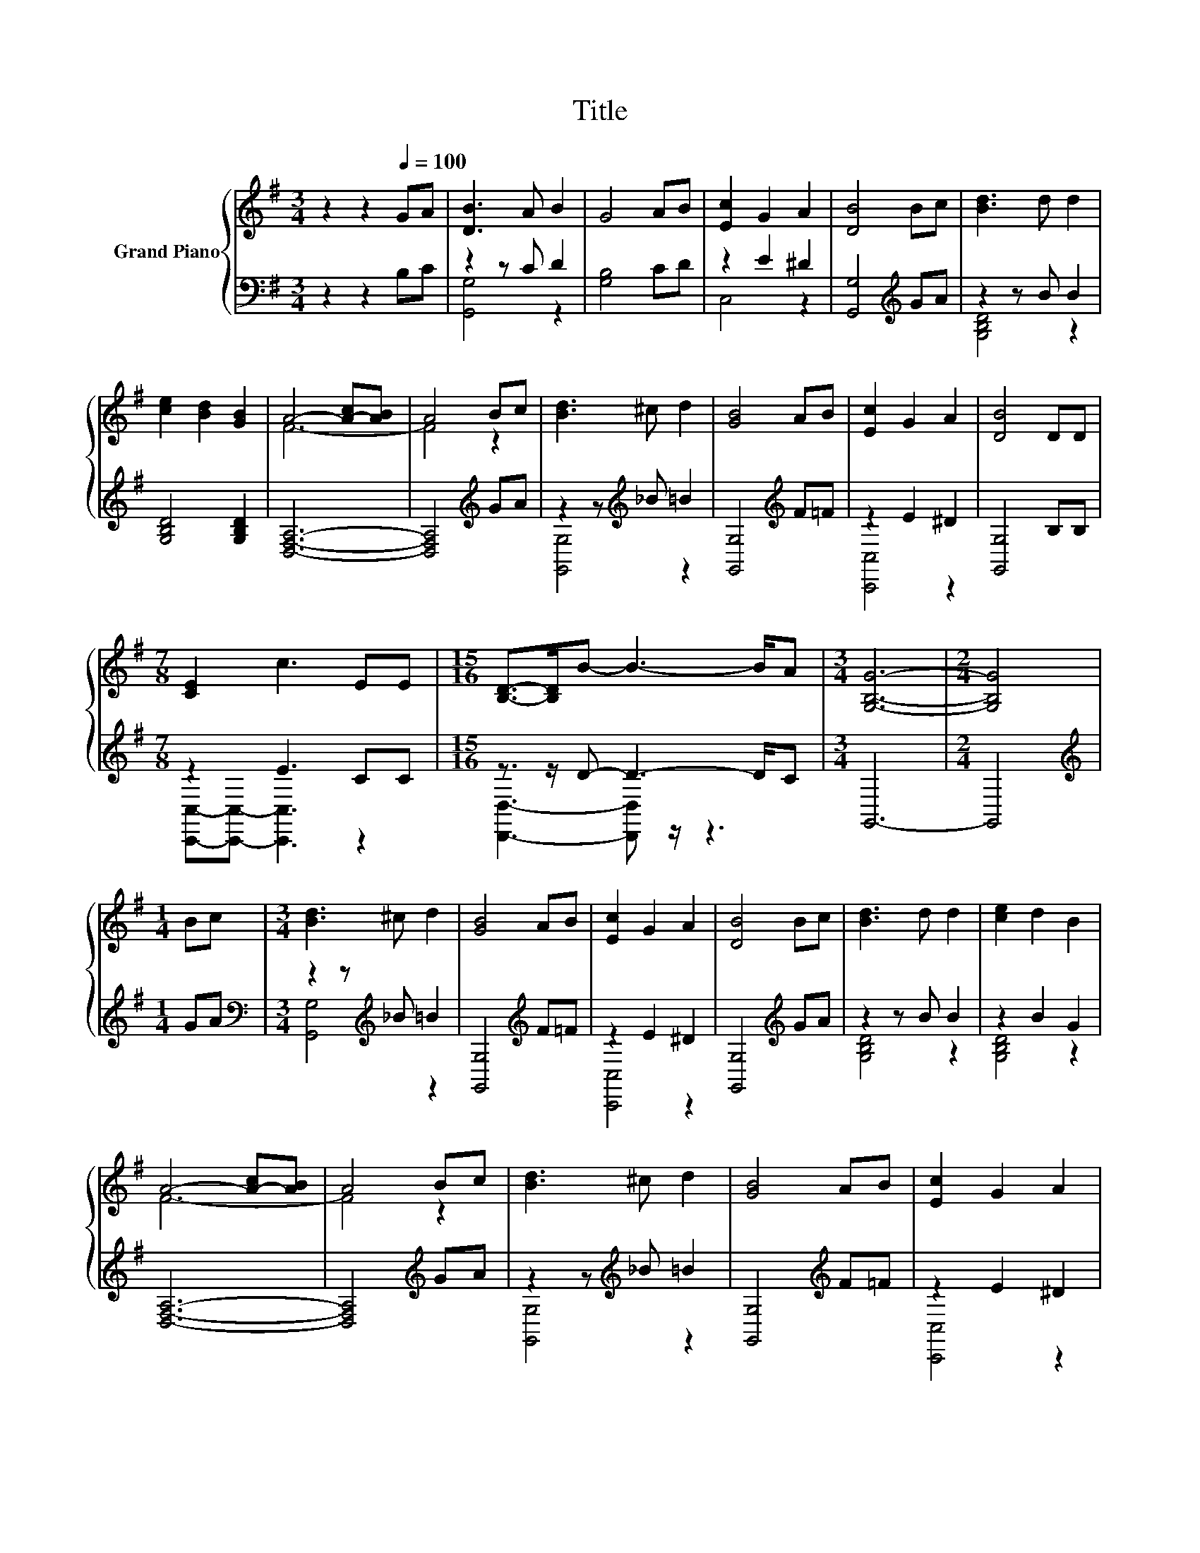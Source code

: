 X:1
T:Title
%%score { ( 1 4 ) | ( 2 3 ) }
L:1/8
M:3/4
K:G
V:1 treble nm="Grand Piano"
V:4 treble 
V:2 bass 
V:3 bass 
V:1
 z2 z2[Q:1/4=100] GA | [DB]3 A B2 | G4 AB | [Ec]2 G2 A2 | [DB]4 Bc | [Bd]3 d d2 | %6
 [ce]2 [Bd]2 [GB]2 | A4- [A-c][AB] | A4 Bc | [Bd]3 ^c d2 | [GB]4 AB | [Ec]2 G2 A2 | [DB]4 DD | %13
[M:7/8] [CE]2 c3 EE |[M:15/16] [B,D]->[B,D]B- B3- B/A |[M:3/4] [G,B,G]6- |[M:2/4] [G,B,G]4 | %17
[M:1/4] Bc |[M:3/4] [Bd]3 ^c d2 | [GB]4 AB | [Ec]2 G2 A2 | [DB]4 Bc | [Bd]3 d d2 | [ce]2 d2 B2 | %24
 A4- [A-c][AB] | A4 Bc | [Bd]3 ^c d2 | [GB]4 AB | [Ec]2 G2 A2 | %29
 [DB]4 DD[Q:1/4=97][Q:1/4=94][Q:1/4=91][Q:1/4=88][Q:1/4=84][Q:1/4=81][Q:1/4=78] | [CE]2 c2 EE | %31
 [B,D]2 B3 A | [G,B,G]6- |[M:2/4] [G,B,G]4 |] %34
V:2
 z2 z2 B,C | z2 z C D2 | [G,B,]4 CD | z2 E2 ^D2 | [G,,G,]4[K:treble] GA | z2 z B B2 | %6
 [G,B,D]4 [G,B,D]2 | [D,F,A,]6- | [D,F,A,]4[K:treble] GA | z2 z[K:treble] _B =B2 | %10
 [G,,G,]4[K:treble] F=F | z2 E2 ^D2 | [G,,G,]4 B,B, |[M:7/8] z2 E3 CC | %14
[M:15/16] z3/2 z/ D- D3- D/C |[M:3/4] G,,6- |[M:2/4] G,,4 |[M:1/4][K:treble] GA | %18
[M:3/4][K:bass] z2 z[K:treble] _B =B2 | [G,,G,]4[K:treble] F=F | z2 E2 ^D2 | %21
 [G,,G,]4[K:treble] GA | z2 z B B2 | z2 B2 G2 | [D,F,A,]6- | [D,F,A,]4[K:treble] GA | %26
 z2 z[K:treble] _B =B2 | [G,,G,]4[K:treble] F=F | z2 E2 ^D2 | [G,,G,]4 B,B, | z2 E2 CC | z2 D3 C | %32
 G,,6- |[M:2/4] G,,4 |] %34
V:3
 x6 | [G,,G,]4 z2 | x6 | C,4 z2 | x4[K:treble] x2 | [G,B,D]4 z2 | x6 | x6 | x4[K:treble] x2 | %9
 [G,,G,]4[K:treble] z2 | x4[K:treble] x2 | [C,,C,]4 z2 | x6 |[M:7/8] [C,,C,]-[C,,C,]- [C,,C,]3 z2 | %14
[M:15/16] [D,,D,]3- [D,,D,] z/ z3 |[M:3/4] x6 |[M:2/4] x4 |[M:1/4][K:treble] x2 | %18
[M:3/4][K:bass] [G,,G,]4[K:treble] z2 | x4[K:treble] x2 | [C,,C,]4 z2 | x4[K:treble] x2 | %22
 [G,B,D]4 z2 | [G,B,D]4 z2 | x6 | x4[K:treble] x2 | [G,,G,]4[K:treble] z2 | x4[K:treble] x2 | %28
 [C,,C,]4 z2 | x6 | [C,,C,]4 z2 | [D,,D,]4 z2 | x6 |[M:2/4] x4 |] %34
V:4
 x6 | x6 | x6 | x6 | x6 | x6 | x6 | F6- | F4 z2 | x6 | x6 | x6 | x6 |[M:7/8] x7 |[M:15/16] x15/2 | %15
[M:3/4] x6 |[M:2/4] x4 |[M:1/4] x2 |[M:3/4] x6 | x6 | x6 | x6 | x6 | x6 | F6- | F4 z2 | x6 | x6 | %28
 x6 | x6 | x6 | x6 | x6 |[M:2/4] x4 |] %34

